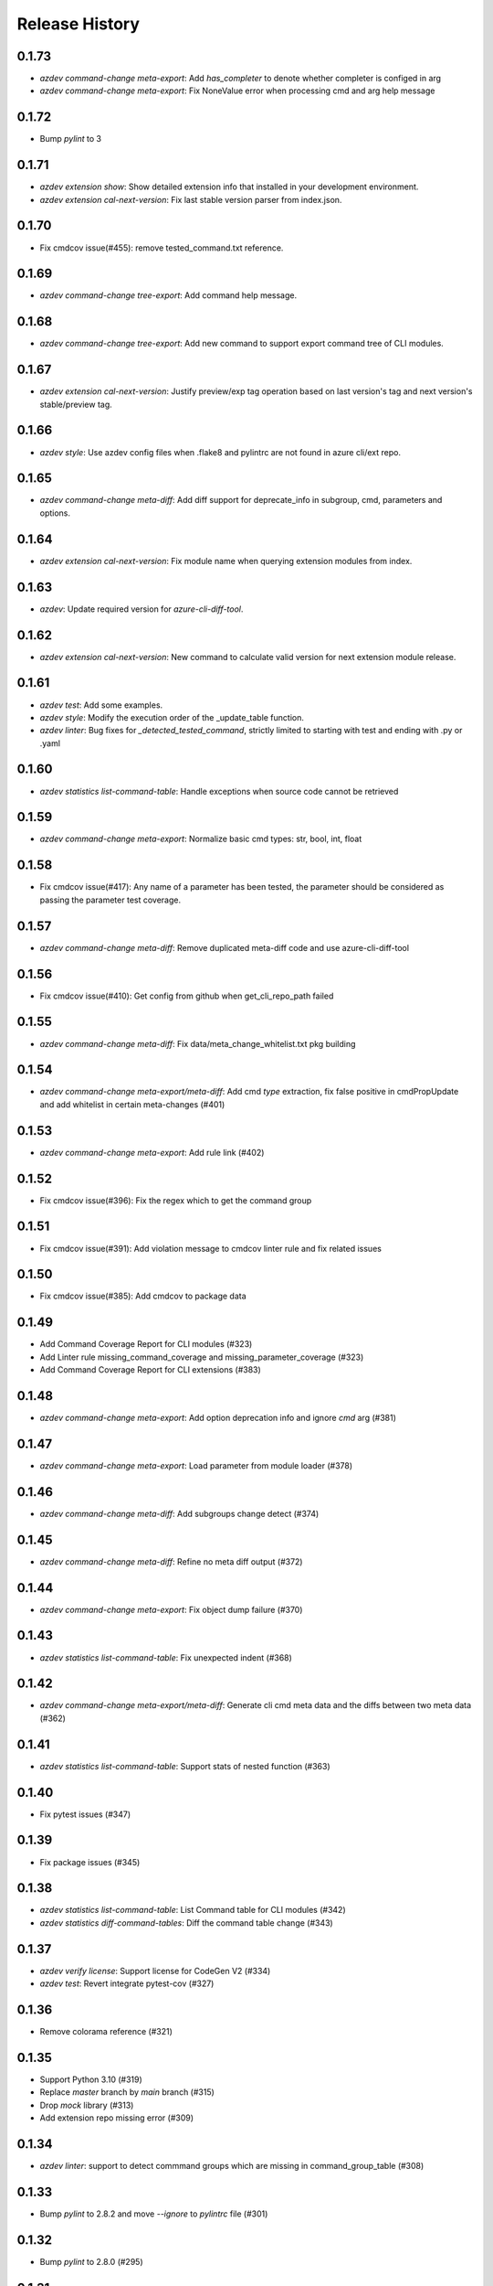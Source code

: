 .. :changelog:

Release History
===============
0.1.73
++++++
* `azdev command-change meta-export`: Add `has_completer` to denote whether completer is configed in arg
* `azdev command-change meta-export`: Fix NoneValue error when processing cmd and arg help message

0.1.72
++++++
* Bump `pylint` to 3

0.1.71
++++++
* `azdev extension show`: Show detailed extension info that installed in your development environment.
* `azdev extension cal-next-version`: Fix last stable version parser from index.json.

0.1.70
++++++
* Fix cmdcov issue(#455): remove tested_command.txt reference.

0.1.69
++++++
* `azdev command-change tree-export`: Add command help message.

0.1.68
++++++
* `azdev command-change tree-export`: Add new command to support export command tree of CLI modules.

0.1.67
++++++
* `azdev extension cal-next-version`: Justify preview/exp tag operation based on last version's tag and next version's stable/preview tag.

0.1.66
++++++
* `azdev style`: Use azdev config files when .flake8 and pylintrc are not found in azure cli/ext repo.

0.1.65
++++++
* `azdev command-change meta-diff`: Add diff support for deprecate_info in subgroup, cmd, parameters and options.

0.1.64
++++++
* `azdev extension cal-next-version`: Fix module name when querying extension modules from index.

0.1.63
++++++
* `azdev`: Update required version for `azure-cli-diff-tool`.

0.1.62
++++++
* `azdev extension cal-next-version`: New command to calculate valid version for next extension module release.

0.1.61
++++++
* `azdev test`: Add some examples.
* `azdev style`: Modify the execution order of the _update_table function.
* `azdev linter`: Bug fixes for `_detected_tested_command`, strictly limited to starting with test and ending with .py or .yaml

0.1.60
++++++
* `azdev statistics list-command-table`: Handle exceptions when source code cannot be retrieved

0.1.59
++++++
* `azdev command-change meta-export`: Normalize basic cmd types: str, bool, int, float

0.1.58
++++++
* Fix cmdcov issue(#417): Any name of a parameter has been tested, the parameter should be considered as passing the parameter test coverage.

0.1.57
++++++
* `azdev command-change meta-diff`: Remove duplicated meta-diff code and use azure-cli-diff-tool

0.1.56
++++++
* Fix cmdcov issue(#410): Get config from github when get_cli_repo_path failed

0.1.55
++++++
* `azdev command-change meta-diff`: Fix data/meta_change_whitelist.txt pkg building

0.1.54
++++++
* `azdev command-change meta-export/meta-diff`: Add cmd `type` extraction, fix false positive in cmdPropUpdate and add whitelist in certain meta-changes (#401)

0.1.53
++++++
* `azdev command-change meta-export`: Add rule link (#402)

0.1.52
++++++
* Fix cmdcov issue(#396): Fix the regex which to get the command group

0.1.51
++++++
* Fix cmdcov issue(#391): Add violation message to cmdcov linter rule and fix related issues

0.1.50
++++++
* Fix cmdcov issue(#385): Add cmdcov to package data

0.1.49
++++++
* Add Command Coverage Report for CLI modules (#323)
* Add Linter rule missing_command_coverage and missing_parameter_coverage  (#323)
* Add Command Coverage Report for CLI extensions (#383)

0.1.48
++++++
* `azdev command-change meta-export`: Add option deprecation info and ignore `cmd` arg (#381)

0.1.47
++++++
* `azdev command-change meta-export`: Load parameter from module loader (#378)

0.1.46
++++++
* `azdev command-change meta-diff`: Add subgroups change detect (#374)

0.1.45
++++++
* `azdev command-change meta-diff`: Refine no meta diff output (#372)

0.1.44
++++++
* `azdev command-change meta-export`: Fix object dump failure (#370)

0.1.43
++++++
* `azdev statistics list-command-table`: Fix unexpected indent (#368)

0.1.42
++++++
* `azdev command-change meta-export/meta-diff`: Generate cli cmd meta data and the diffs between two meta data (#362)

0.1.41
++++++
* `azdev statistics list-command-table`: Support stats of nested function (#363)

0.1.40
++++++
* Fix pytest issues (#347)

0.1.39
++++++
* Fix package issues (#345)

0.1.38
++++++
* `azdev statistics list-command-table`: List Command table for CLI modules (#342)
* `azdev statistics diff-command-tables`: Diff the command table change (#343)

0.1.37
++++++
* `azdev verify license`: Support license for CodeGen V2 (#334)
* `azdev test`: Revert integrate pytest-cov  (#327)

0.1.36
++++++
* Remove colorama reference (#321)

0.1.35
++++++
* Support Python 3.10 (#319)
* Replace `master` branch by `main` branch (#315)
* Drop `mock` library (#313)
* Add extension repo missing error (#309)

0.1.34
++++++
* `azdev linter`: support to detect commmand groups which are missing in command_group_table (#308)

0.1.33
++++++
* Bump `pylint` to 2.8.2 and move `--ignore` to `pylintrc` file (#301)

0.1.32
++++++
* Bump `pylint` to 2.8.0 (#295)

0.1.31
++++++
* `azdev style`: Fix `pylint` by pinning `astroid` to 2.4.2 (#294)
* Fix `_copy_vendored_sdk` for Track 2 SDK (#293)

0.1.30
++++++
* Change azure-storage-blob dependency (#290)

0.1.29
++++++
* `azdev linter`: Remove the prefix dashes in option length calculation (#284)
* `azdev setup`: Show error if `pip` command fails (#281)
* Support Python 3.9 (#280)

0.1.28
++++++
* [Linter] Fix minor display issue in `azdev linter`.

0.1.27
++++++
* [Linter] "Show" command should use `show_command` or `custom_show_command`.

0.1.26
++++++
* Support PEP420 package

0.1.25
++++++
* `azdev test`: new parameter --mark
* Update the way invoking pytest
* `azdev perf benchmark`: refine output
* Support PEP420 package

0.1.24
++++++
* [Linter] Argument must have an option whose length is less than 22.
* [Linter] Argument cannot contain "`_`".

0.1.23
++++++
* [Linter] Only violation of high severity rule would exit with 1.
* Minimal pytest version requires at least 5.0.0.

0.1.22
++++++
* Hornor the configuration of pylint and flake8 in Azure/azure-cli and Azure/azure-cli-extensions.
* Rename test folder to make place for unittest of other commands.
* Enable test result coverage.

0.1.21
++++++
* Fix isort package version to 4.3.21.
* `azdev perf benchmark`: support new command to calculate each command execution time.

0.1.20
++++++
* `azdev setup`: Fix missing dependencies of azure-cli-testsdk

0.1.19
++++++
* Downgrade parameter_should_not_end_in_resource_group's severity to medium.
* Fix bug that azdev test could not work on Windows with Chinese system language.

0.1.18
++++++
* Linter Rule Severity: Rules now have an associated severity level. Only high severity rules should be run in CI. All previous rules are annotated as HIGH severity.

   * Note: HIGH severity rules are egregious and should generally be fixed, not excluded. LOW severity rules tend to be informational, and might raise false positives. Exclude them via `linter_exclusions.yml` in the CLI.

* `azdev linter`: Expose `--min-severity` to support idea of rule severity. New HIGH, MEDIUM and LOW severity rules have also been added.

0.1.17
++++++
* `azdev setup`: Add option --deps-from to allow resolving dependencies from requirements.txt or setup.py. The default changes to requirements.txt.

0.1.16
++++++
* `azdev test`: Add option --no-exit-first to disable pytest exit once failure is detected

0.1.15
++++++
* `sys.exit(0)` when no tests need to run instead of raising CLIError

0.1.14
++++++
* Refine the logic of testing against different profiles with `ProfileContext`
* pytest version limit change to pytest>=4.4.0
* Use `AzureDevOpsContext` to apply incremental test strategy
* Refine the main flow of azdev test to be more compact and clean

0.1.13
++++++
* azdev verify license: fix bug that license verification will omit files while checking extensions

0.1.12
++++++
* azdev extension publish: fix issue when --yes if not provided
* azdev verify license: support CodeGen generated License
* Drop Python 2 and Python 3.5 support

0.1.11
++++++
* azdev extension build: remove --universal to respect setup.cfg

0.1.10
++++++
* relax version limit of microsoft/Knack

0.1.9
++++++
* azdev extension publish: add --storage-account-key and remove --storage-subscription
* azdev extension update-index: remove unnecessary warning that will fail this command
* CI: use `pip install -e` instead in ADO to fix fix import bug

0.1.8
++++++
* fix: azdev test cannot be used in python 3.8.1 or later

0.1.7
++++++
* fix: azdev test cannot find core tests

0.1.6
++++++
* Fix bug: azdev==0.1.5 help commands' error

0.1.5
++++++
- azdev extension add/remove:
    - Add ability to supply wildcard (*) to install all available dev extensions.
    - Add ability to remove all installed dev extensions.
- azdev setup:
    - Add ability to install all extensions using `--ext/-e *`.
    - Add ability to install CLI edge build with `--cli/-c EDGE`.
- azdev style/test/linter:
    - Add special names CLI and EXT to allow running on just CLI modules or just extensions.
      extensions which have changed based on a git diff.
- azdev linter:
    - Added `--include-whl-extensions` flag to permit running the linter on extensions installed using
      the `az extension add` command.
- azdev verify license:
    - Command will not check any dev-installed CLI and extension repos. Previously, it only checked the CLI repo.
- New Command:
    - `azdev cli/extension generate-docs` to generate sphinx documentation.

0.1.4
++++++
* `azdev linter`: Fix issue with help example rule.
* `azdev style`: Omit namespace packages from core modules.
* `azdev verify document-map`: Updates to work correctly on Linux.

0.1.3
++++++
* `azdev linter`: Fix issue where certain installations would fail on `ci_exclusions.yml` not found.


0.1.2
++++++
* `azdev setup`: Fix regression where azure.cli could not be run after installation.

0.1.1
++++++
* `azdev cli/extension create`: Fix issue where supporting files were not included. Adjust generation logic.

0.1.0
++++++
* Update for compatability with azure-cli 2.0.68's new package structure.
* BREAKING CHANGE: Removed `azdev cli update-setup`. Package changes to azure-cli no longer require this.
* BREAKING CHANGE: `azdev verify history` and `azdev cli check-versions` no longer accept any arguments. Since there are
  now far fewer modules, these were deemed unnecessary.

0.0.6
++++++
* Added new commands `azdev cli create` and `azdev extension create` to scaffold new modules/extensions.
* `azdev setup`: Tweaks to interactive experience.
* `azdev test`: Fix issue where using `--profile` did not use the correct index.
                Changed the behavior to switch back to the original profile upon completion of tests.

0.0.5
++++++
* Fix issue where `azdev cli check-versions` did not accept the short form of a module name.
* Update `azdev cli check-versions` to allow modules as a positional argument, consistent with other azdev commands.
* Fix issue where `azdev test --discover` could result in a stack trace when a virtual environment exists within an extensions repo.

0.0.4
++++++
* Fix critical bug in `azdev setup`.

0.0.3
++++++
* Adds new commands `azdev extension build` and `azdev extension publish` to simplify extension publishing.
* Updates default exclusions for `azdev linter` when used on extensions.
* Adds a `--ci-exclusions` flag to `azdev linter` to emulate CI mode when run locally.
* Fix issue where `azdev test --discover` could result in a stack trace when a virtual environment exists within a cloned repo.
* Tweaks thresholds for `azdev per load-times`.

0.0.2
++++++

* Changes the behavior of `azdev test` to, by default, run tests on everything to be consistent with commands like `azdev style` and `azdev linter`.
* Removes `azdev verify version` and splits into two commands `azdev cli check-versions` and `azdev cli update-setup`.
* Various modifications to play nicely with azure-cli's CI build system.
* Revamps `azdev perf load-times` to reduce spurious failures.

0.0.1
++++++
* Initial release
